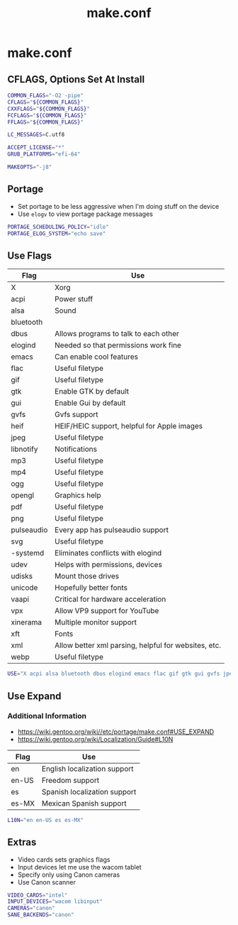 #+TITLE: make.conf
#+PROPERTY: header-args :tangle /sudo::/etc/portage/make.conf

* make.conf
** CFLAGS, Options Set At Install
#+BEGIN_SRC bash
COMMON_FLAGS="-O2 -pipe"
CFLAGS="${COMMON_FLAGS}"
CXXFLAGS="${COMMON_FLAGS}"
FCFLAGS="${COMMON_FLAGS}"
FFLAGS="${COMMON_FLAGS}"

LC_MESSAGES=C.utf8

ACCEPT_LICENSE="*"
GRUB_PLATFORMS="efi-64"

MAKEOPTS="-j8"
#+END_SRC

** Portage
+ Set portage to be less aggressive when I'm doing stuff on the device
+ Use ~elogv~ to view portage package messages
#+BEGIN_SRC bash
PORTAGE_SCHEDULING_POLICY="idle"
PORTAGE_ELOG_SYSTEM="echo save"
#+END_SRC

** Use Flags
| Flag       | Use                                                  |
|------------+------------------------------------------------------|
| X          | Xorg                                                 |
| acpi       | Power stuff                                          |
| alsa       | Sound                                                |
| bluetooth  |                                                      |
| dbus       | Allows programs to talk to each other                |
| elogind    | Needed so that permissions work fine                 |
| emacs      | Can enable cool features                             |
| flac       | Useful filetype                                      |
| gif        | Useful filetype                                      |
| gtk        | Enable GTK by default                                |
| gui        | Enable Gui by default                                |
| gvfs       | Gvfs support                                         |
| heif       | HEIF/HEIC support, helpful for Apple images          |
| jpeg       | Useful filetype                                      |
| libnotify  | Notifications                                        |
| mp3        | Useful filetype                                      |
| mp4        | Useful filetype                                      |
| ogg        | Useful filetype                                      |
| opengl     | Graphics help                                        |
| pdf        | Useful filetype                                      |
| png        | Useful filetype                                      |
| pulseaudio | Every app has pulseaudio support                     |
| svg        | Useful filetype                                      |
| -systemd   | Eliminates conflicts with elogind                    |
| udev       | Helps with permissions, devices                      |
| udisks     | Mount those drives                                   |
| unicode    | Hopefully better fonts                               |
| vaapi      | Critical for hardware acceleration                   |
| vpx        | Allow VP9 support for YouTube                        |
| xinerama   | Multiple monitor support                             |
| xft        | Fonts                                                |
| xml        | Allow better xml parsing, helpful for websites, etc. |
| webp       | Useful filetype                                      |

#+BEGIN_SRC bash
USE="X acpi alsa bluetooth dbus elogind emacs flac gif gtk gui gvfs jpeg heif libnotify mp3 mp4 ogg opengl pdf png pulseaudio svg udev udisks unicode vaapi vpx xinerama xft xml webp"
#+END_SRC

** Use Expand
*** Additional Information
+ https://wiki.gentoo.org/wiki//etc/portage/make.conf#USE_EXPAND
+ https://wiki.gentoo.org/wiki/Localization/Guide#L10N

| Flag  | Use                          |
|-------+------------------------------|
| en    | English localization support |
| en-US | Freedom support              |
| es    | Spanish localization support |
| es-MX | Mexican Spanish support      |

#+BEGIN_SRC bash
L10N="en en-US es es-MX"
#+END_SRC

** Extras
+ Video cards sets graphics flags
+ Input devices let me use the wacom tablet
+ Specify only using Canon cameras
+ Use Canon scanner
#+BEGIN_SRC bash
VIDEO_CARDS="intel"
INPUT_DEVICES="wacom libinput"
CAMERAS="canon"
SANE_BACKENDS="canon"
#+END_SRC
